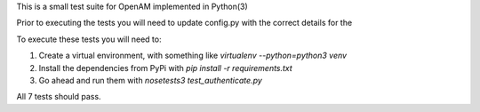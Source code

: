 This is a small test suite for OpenAM implemented in Python(3)

Prior to executing the tests you will need to update config.py with the correct details for the 

To execute these tests you will need to:

1. Create a virtual environment, with something like `virtualenv --python=python3 venv`
2. Install the dependencies from PyPi with `pip install -r requirements.txt`
3. Go ahead and run them with `nosetests3 test_authenticate.py`

All 7 tests should pass.
